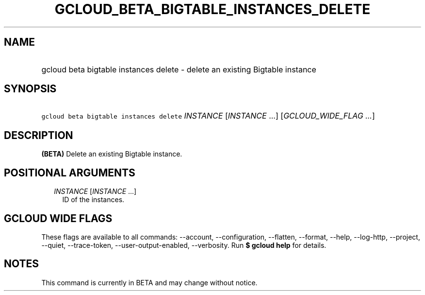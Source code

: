 
.TH "GCLOUD_BETA_BIGTABLE_INSTANCES_DELETE" 1



.SH "NAME"
.HP
gcloud beta bigtable instances delete \- delete an existing Bigtable instance



.SH "SYNOPSIS"
.HP
\f5gcloud beta bigtable instances delete\fR \fIINSTANCE\fR [\fIINSTANCE\fR\ ...] [\fIGCLOUD_WIDE_FLAG\ ...\fR]



.SH "DESCRIPTION"

\fB(BETA)\fR Delete an existing Bigtable instance.



.SH "POSITIONAL ARGUMENTS"

.RS 2m
.TP 2m
\fIINSTANCE\fR [\fIINSTANCE\fR ...]
ID of the instances.


.RE
.sp

.SH "GCLOUD WIDE FLAGS"

These flags are available to all commands: \-\-account, \-\-configuration,
\-\-flatten, \-\-format, \-\-help, \-\-log\-http, \-\-project, \-\-quiet,
\-\-trace\-token, \-\-user\-output\-enabled, \-\-verbosity. Run \fB$ gcloud
help\fR for details.



.SH "NOTES"

This command is currently in BETA and may change without notice.

